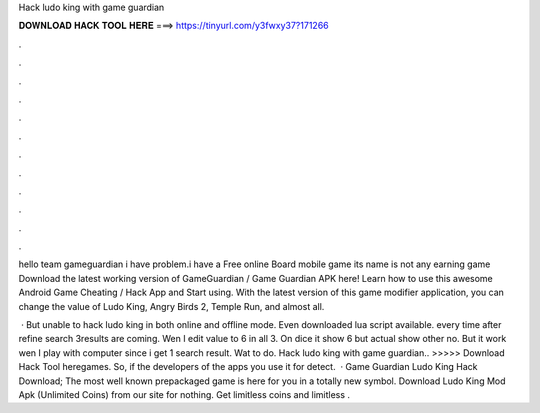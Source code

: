 Hack ludo king with game guardian



𝐃𝐎𝐖𝐍𝐋𝐎𝐀𝐃 𝐇𝐀𝐂𝐊 𝐓𝐎𝐎𝐋 𝐇𝐄𝐑𝐄 ===> https://tinyurl.com/y3fwxy37?171266



.



.



.



.



.



.



.



.



.



.



.



.

hello team gameguardian i have problem.i have a Free online Board mobile game its name is  not any earning game  Download the latest working version of GameGuardian / Game Guardian APK here! Learn how to use this awesome Android Game Cheating / Hack App and Start using. With the latest version of this game modifier application, you can change the value of Ludo King, Angry Birds 2, Temple Run, and almost all.

 · But unable to hack ludo king in both online and offline mode. Even downloaded lua script available. every time after refine search 3results are coming. Wen I edit value to 6 in all 3. On dice it show 6 but actual show other no. But it work wen I play with computer since i get 1 search result. Wat to do. Hack ludo king with game guardian.. >>>>> Download Hack Tool heregames. So, if the developers of the apps you use it for detect.  · Game Guardian Ludo King Hack Download; The most well known prepackaged game is here for you in a totally new symbol. Download Ludo King Mod Apk (Unlimited Coins) from our site for nothing. Get limitless coins and limitless .
